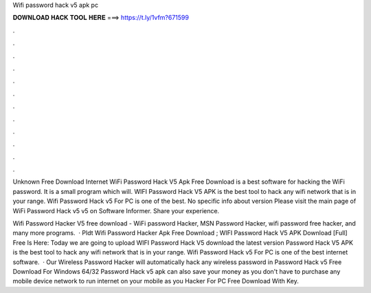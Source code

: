 Wifi password hack v5 apk pc



𝐃𝐎𝐖𝐍𝐋𝐎𝐀𝐃 𝐇𝐀𝐂𝐊 𝐓𝐎𝐎𝐋 𝐇𝐄𝐑𝐄 ===> https://t.ly/1vfm?671599



.



.



.



.



.



.



.



.



.



.



.



.

Unknown Free Download Internet WiFi Password Hack V5 Apk Free Download is a best software for hacking the WiFi password. It is a small program which will. WIFI Password Hack V5 APK is the best tool to hack any wifi network that is in your range. Wifi Password Hack v5 For PC is one of the best. No specific info about version Please visit the main page of WiFi Password Hack v5 v5 on Software Informer. Share your experience.

Wifi Password Hacker V5 free download - WiFi password Hacker, MSN Password Hacker, wifi password free hacker, and many more programs.  · Pldt Wifi Password Hacker Apk Free Download ; WIFI Password Hack V5 APK Download [Full] Free Is Here: Today we are going to upload WIFI Password Hack V5 download the latest version  Password Hack V5 APK is the best tool to hack any wifi network that is in your range. Wifi Password Hack v5 For PC is one of the best internet software.  · Our Wireless Password Hacker will automatically hack any wireless password in  Password Hack v5 Free Download For Windows 64/32  Password Hack v5 apk can also save your money as you don't have to purchase any mobile device network to run internet on your mobile as you  Hacker For PC Free Download With Key.
